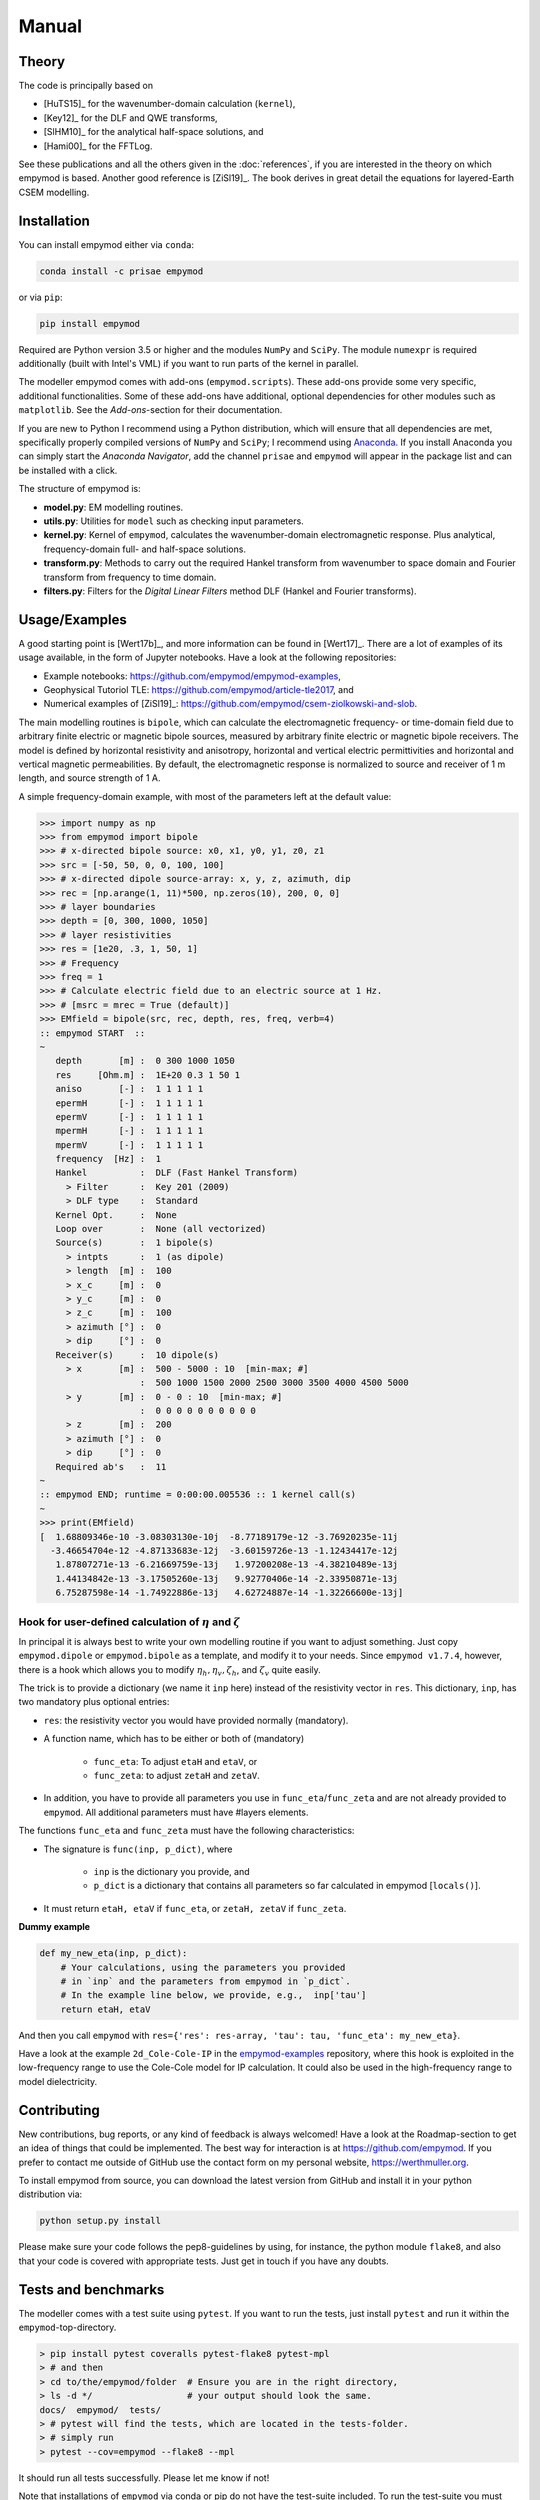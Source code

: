 Manual
######

Theory
------

The code is principally based on

- [HuTS15]_ for the wavenumber-domain calculation (``kernel``),
- [Key12]_ for the DLF and QWE transforms,
- [SlHM10]_ for the analytical half-space solutions, and
- [Hami00]_ for the FFTLog.

See these publications and all the others given in the :doc:`references`, if
you are interested in the theory on which empymod is based. Another good
reference is [ZiSl19]_. The book derives in great detail the equations for
layered-Earth CSEM modelling.


Installation
------------

You can install empymod either via ``conda``:

.. code-block:: console

   conda install -c prisae empymod

or via ``pip``:

.. code-block:: console

   pip install empymod

Required are Python version 3.5 or higher and the modules ``NumPy`` and
``SciPy``. The module ``numexpr`` is required additionally (built with Intel's
VML) if you want to run parts of the kernel in parallel.

The modeller empymod comes with add-ons (``empymod.scripts``). These add-ons
provide some very specific, additional functionalities. Some of these add-ons
have additional, optional dependencies for other modules such as
``matplotlib``. See the *Add-ons*-section for their documentation.

If you are new to Python I recommend using a Python distribution, which will
ensure that all dependencies are met, specifically properly compiled versions
of ``NumPy`` and ``SciPy``; I recommend using `Anaconda
<https://www.anaconda.com/download>`_. If you install Anaconda you can simply
start the *Anaconda Navigator*, add the channel ``prisae`` and ``empymod`` will
appear in the package list and can be installed with a click.


The structure of empymod is:

- **model.py**: EM modelling routines.
- **utils.py**: Utilities for ``model`` such as checking input parameters.
- **kernel.py**: Kernel of ``empymod``, calculates the wavenumber-domain
  electromagnetic response. Plus analytical, frequency-domain full- and
  half-space solutions.
- **transform.py**: Methods to carry out the required Hankel transform from
  wavenumber to space domain and Fourier transform from frequency to time
  domain.
- **filters.py**: Filters for the *Digital Linear Filters* method DLF (Hankel
  and Fourier transforms).


Usage/Examples
--------------

A good starting point is [Wert17b]_, and more information can be found in
[Wert17]_. There are a lot of examples of its usage available, in the form of
Jupyter notebooks. Have a look at the following repositories:

- Example notebooks: https://github.com/empymod/empymod-examples,
- Geophysical Tutoriol TLE: https://github.com/empymod/article-tle2017, and
- Numerical examples of [ZiSl19]_:
  https://github.com/empymod/csem-ziolkowski-and-slob.

The main modelling routines is ``bipole``, which can calculate the
electromagnetic frequency- or time-domain field due to arbitrary finite
electric or magnetic bipole sources, measured by arbitrary finite electric or
magnetic bipole receivers. The model is defined by horizontal resistivity and
anisotropy, horizontal and vertical electric permittivities and horizontal and
vertical magnetic permeabilities. By default, the electromagnetic response is
normalized to source and receiver of 1 m length, and source strength of 1 A.

A simple frequency-domain example, with most of the parameters left at the
default value:

.. code-block:: python

    >>> import numpy as np
    >>> from empymod import bipole
    >>> # x-directed bipole source: x0, x1, y0, y1, z0, z1
    >>> src = [-50, 50, 0, 0, 100, 100]
    >>> # x-directed dipole source-array: x, y, z, azimuth, dip
    >>> rec = [np.arange(1, 11)*500, np.zeros(10), 200, 0, 0]
    >>> # layer boundaries
    >>> depth = [0, 300, 1000, 1050]
    >>> # layer resistivities
    >>> res = [1e20, .3, 1, 50, 1]
    >>> # Frequency
    >>> freq = 1
    >>> # Calculate electric field due to an electric source at 1 Hz.
    >>> # [msrc = mrec = True (default)]
    >>> EMfield = bipole(src, rec, depth, res, freq, verb=4)
    :: empymod START  ::
    ~
       depth       [m] :  0 300 1000 1050
       res     [Ohm.m] :  1E+20 0.3 1 50 1
       aniso       [-] :  1 1 1 1 1
       epermH      [-] :  1 1 1 1 1
       epermV      [-] :  1 1 1 1 1
       mpermH      [-] :  1 1 1 1 1
       mpermV      [-] :  1 1 1 1 1
       frequency  [Hz] :  1
       Hankel          :  DLF (Fast Hankel Transform)
         > Filter      :  Key 201 (2009)
         > DLF type    :  Standard
       Kernel Opt.     :  None
       Loop over       :  None (all vectorized)
       Source(s)       :  1 bipole(s)
         > intpts      :  1 (as dipole)
         > length  [m] :  100
         > x_c     [m] :  0
         > y_c     [m] :  0
         > z_c     [m] :  100
         > azimuth [°] :  0
         > dip     [°] :  0
       Receiver(s)     :  10 dipole(s)
         > x       [m] :  500 - 5000 : 10  [min-max; #]
                       :  500 1000 1500 2000 2500 3000 3500 4000 4500 5000
         > y       [m] :  0 - 0 : 10  [min-max; #]
                       :  0 0 0 0 0 0 0 0 0 0
         > z       [m] :  200
         > azimuth [°] :  0
         > dip     [°] :  0
       Required ab's   :  11
    ~
    :: empymod END; runtime = 0:00:00.005536 :: 1 kernel call(s)
    ~
    >>> print(EMfield)
    [  1.68809346e-10 -3.08303130e-10j  -8.77189179e-12 -3.76920235e-11j
      -3.46654704e-12 -4.87133683e-12j  -3.60159726e-13 -1.12434417e-12j
       1.87807271e-13 -6.21669759e-13j   1.97200208e-13 -4.38210489e-13j
       1.44134842e-13 -3.17505260e-13j   9.92770406e-14 -2.33950871e-13j
       6.75287598e-14 -1.74922886e-13j   4.62724887e-14 -1.32266600e-13j]


Hook for user-defined calculation of :math:`\eta` and :math:`\zeta`
'''''''''''''''''''''''''''''''''''''''''''''''''''''''''''''''''''

In principal it is always best to write your own modelling routine if you want
to adjust something. Just copy ``empymod.dipole`` or ``empymod.bipole`` as a
template, and modify it to your needs. Since ``empymod v1.7.4``, however, there
is a hook which allows you to modify :math:`\eta_h, \eta_v, \zeta_h`, and
:math:`\zeta_v` quite easily.

The trick is to provide a dictionary (we name it ``inp`` here) instead of the
resistivity vector in ``res``. This dictionary, ``inp``, has two mandatory plus
optional entries:

- ``res``: the resistivity vector you would have provided normally (mandatory).
- A function name, which has to be either or both of (mandatory)

    - ``func_eta``: To adjust ``etaH`` and ``etaV``, or
    - ``func_zeta``: to adjust ``zetaH`` and ``zetaV``.

- In addition, you have to provide all parameters you use in
  ``func_eta``/``func_zeta`` and are not already provided to ``empymod``. All
  additional parameters must have #layers elements.

The functions ``func_eta`` and ``func_zeta`` must have the following
characteristics:

- The signature is ``func(inp, p_dict)``, where

    - ``inp`` is the dictionary you provide, and
    - ``p_dict`` is a dictionary that contains all parameters so far calculated
      in empymod [``locals()``].

- It must return ``etaH, etaV`` if ``func_eta``, or ``zetaH, zetaV`` if
  ``func_zeta``.

**Dummy example**

.. code-block:: python

    def my_new_eta(inp, p_dict):
        # Your calculations, using the parameters you provided
        # in `inp` and the parameters from empymod in `p_dict`.
        # In the example line below, we provide, e.g.,  inp['tau']
        return etaH, etaV

And then you call ``empymod`` with ``res={'res': res-array, 'tau': tau,
'func_eta': my_new_eta}``.

Have a look at the example ``2d_Cole-Cole-IP`` in the `empymod-examples
<https://github.com/empymod/empymod-examples>`_ repository, where this hook is
exploited in the low-frequency range to use the Cole-Cole model for IP
calculation. It could also be used in the high-frequency range to model
dielectricity.


Contributing
------------

New contributions, bug reports, or any kind of feedback is always welcomed!
Have a look at the Roadmap-section to get an idea of things that could be
implemented. The best way for interaction is at https://github.com/empymod.
If you prefer to contact me outside of GitHub use the contact form on my
personal website, https://werthmuller.org.

To install empymod from source, you can download the latest version from GitHub
and install it in your python distribution via:

.. code-block:: console

   python setup.py install

Please make sure your code follows the pep8-guidelines by using, for instance,
the python module ``flake8``, and also that your code is covered with
appropriate tests. Just get in touch if you have any doubts.


Tests and benchmarks
--------------------

The modeller comes with a test suite using ``pytest``. If you want to run the
tests, just install ``pytest`` and run it within the ``empymod``-top-directory.

.. code-block:: console

    > pip install pytest coveralls pytest-flake8 pytest-mpl
    > # and then
    > cd to/the/empymod/folder  # Ensure you are in the right directory,
    > ls -d */                  # your output should look the same.
    docs/  empymod/  tests/
    > # pytest will find the tests, which are located in the tests-folder.
    > # simply run
    > pytest --cov=empymod --flake8 --mpl

It should run all tests successfully. Please let me know if not!

Note that installations of ``empymod`` via conda or pip do not have the
test-suite included. To run the test-suite you must download ``empymod`` from
GitHub.

There is also a benchmark suite using *airspeed velocity*, located in the
`empymod/empymod-asv <https://github.com/empymod/empymod-asv>`_-repository. The
results of my machine can be found in the `empymod/empymod-bench
<https://github.com/empymod/empymod-bench>`_, its rendered version at
`empymod.github.io/empymod-asv <https://empymod.github.io/empymod-asv>`_.


Transforms
----------

Included **Hankel transforms**:

- Digital Linear Filters *DLF*
- Quadrature with Extrapolation *QWE*
- Adaptive quadrature *QUAD*

Included **Fourier transforms**:

- Digital Linear Filters *DLF*
- Quadrature with Extrapolation *QWE*
- Logarithmic Fast Fourier Transform *FFTLog*
- Fast Fourier Transform *FFT*


Digital Linear Filters
''''''''''''''''''''''
The module ``empymod.filters`` comes with many DLFs for the Hankel and the
Fourier transform. If you want to export one of these filters to plain ascii
files you can use the ``tofile``-routine of each filter:

.. code-block:: python

    >>> import empymod
    >>> # Load a filter
    >>> filt = empymod.filters.wer_201_2018()
    >>> # Save it to pure ascii-files
    >>> filt.tofile()
    >>> # This will save the following three files:
    >>> #    ./filters/wer_201_2018_base.txt
    >>> #    ./filters/wer_201_2018_j0.txt
    >>> #    ./filters/wer_201_2018_j1.txt

Similarly, if you want to use an own filter you can do that as well. The filter
base and the filter coefficient have to be stored in separate files:

.. code-block:: python

    >>> import empymod
    >>> # Create an empty filter;
    >>> # Name has to be the base of the text files
    >>> filt = empymod.filters.DigitalFilter('my-filter')
    >>> # Load the ascii-files
    >>> filt.fromfile()
    >>> # This will load the following three files:
    >>> #    ./filters/my-filter_base.txt
    >>> #    ./filters/my-filter_j0.txt
    >>> #    ./filters/my-filter_j1.txt
    >>> # and store them in filt.base, filt.j0, and filt.j1.

The path can be adjusted by providing ``tofile`` and ``fromfile`` with a
``path``-argument.


FFTLog
''''''

FFTLog is the logarithmic analogue to the Fast Fourier Transform FFT originally
proposed by [Talm78]_. The code used by ``empymod`` was published in Appendix B
of [Hami00]_ and is publicly available at `casa.colorado.edu/~ajsh/FFTLog
<http://casa.colorado.edu/~ajsh/FFTLog>`_. From the ``FFTLog``-website:

*FFTLog is a set of fortran subroutines that compute the fast Fourier or Hankel
(= Fourier-Bessel) transform of a periodic sequence of logarithmically spaced
points.*

FFTlog can be used for the Hankel as well as for the Fourier Transform, but
currently ``empymod`` uses it only for the Fourier transform. It uses a
simplified version of the python implementation of FFTLog, ``pyfftlog``
(`github.com/prisae/pyfftlog <https://github.com/prisae/pyfftlog>`_).

[HaJo88]_ proposed a logarithmic Fourier transform (abbreviated by the authors
as LFT) for electromagnetic geophysics, also based on [Talm78]_. I do not know
if Hamilton was aware of the work by Haines and Jones. The two publications
share as reference only the original paper by Talman, and both cite a
publication of Anderson; Hamilton cites [Ande82]_, and Haines and Jones cite
[Ande79]_. Hamilton probably never heard of Haines and Jones, as he works in
astronomy, and Haines and Jones was published in the *Geophysical Journal*.

Logarithmic FFTs are not widely used in electromagnetics, as far as I know,
probably because of the ease, speed, and generally sufficient precision of the
digital filter methods with sine and cosine transforms ([Ande75]_). However,
comparisons show that FFTLog can be faster and more precise than digital
filters, specifically for responses with source and receiver at the interface
between air and subsurface. Credit to use FFTLog in electromagnetics goes to
David Taylor who, in the mid-2000s, implemented FFTLog into the forward
modellers of the company Multi-Transient ElectroMagnetic (MTEM Ltd, later
Petroleum Geo-Services PGS). The implementation was driven by land responses,
where FFTLog can be much more precise than the filter method for very early
times.


Notes on Fourier Transform
''''''''''''''''''''''''''

The Fourier transform to obtain the space-time domain impulse response from the
complex-valued space-frequency response can be calculated by either a
cosine transform with the real values, or a sine transform with the imaginary
part,

.. math::

    E(r, t)^\text{Impulse} &= \ \frac{2}{\pi}\int^\infty_0 \Re[E(r, \omega)]\
                        \cos(\omega t)\ \text{d}\omega \ , \\
            &= -\frac{2}{\pi}\int^\infty_0 \Im[E(r, \omega)]\
                \sin(\omega t)\ \text{d}\omega \ ,

see, e.g., [Ande75]_ or [Key12]_. Quadrature-with-extrapolation, FFTLog, and
obviously the sine/cosine-transform all make use of this split.

To obtain the step-on response the frequency-domain result is first divided
by :math:`\mathrm{i}\omega`, in the case of the step-off response it is
additionally multiplied by -1. The impulse-response is the time-derivative of
the step-response,

.. math::

    E(r, t)^\text{Impulse} =
                        \frac{\partial\ E(r, t)^\text{step}}{\partial t}\ .

Using :math:`\frac{\partial}{\partial t} \Leftrightarrow \mathrm{i}\omega` and
going the other way, from impulse to step, leads to the divison by
:math:`\mathrm{i}\omega`. (This only holds because we define in accordance with
the causality principle that :math:`E(r, t \le 0) = 0`).

With the sine/cosine transform (``ft='ffht'/'sin'/'cos'``) you can choose which
one you want for the impulse responses. For the switch-on response, however,
the sine-transform is enforced, and equally the cosine transform for the
switch-off response. This is because these two do not need to now the field at
time 0, :math:`E(r, t=0)`.

The Quadrature-with-extrapolation and FFTLog are hard-coded to use the cosine
transform for step-off responses, and the sine transform for impulse and
step-on responses. The FFT uses the full complex-valued response at the moment.

For completeness sake, the step-on response is given by

.. math::

    E(r, t)^\text{Step-on} = - \frac{2}{\pi}\int^\infty_0
                            \Im\left[\frac{E(r,\omega)}{\mathrm{i}
                            \omega}\right]\
                            \sin(\omega t)\ \text{d}\omega \ ,

and the step-off by

.. math::

    E(r, t)^\text{Step-off} = - \frac{2}{\pi}\int^\infty_0
                             \Re\left[\frac{E(r,\omega)}{\mathrm{i}
                             \omega}\right]\
                             \cos(\omega t)\ \text{d}\omega \ .


Laplace domain
''''''''''''''

It is also possible to calculate the response in the **Laplace domain**, by
using a real value for :math:`s` instead of the complex value
:math:`\mathrm{i}\omega``. This simplifies the problem from complex numbers to
real numbers. However, the transform from Laplace-to-time domain is not as
robust as the transform from frequency-to-time domain, and is currently not
implemented in ``empymod``. To calculate Laplace-domain responses instead
of frequency-domain responses simply provide negative frequency values. If all
provided frequencies :math:`f` are negative then :math:`s` is set to :math:`-f`
instead of the frequency-domain :math:`s=2\mathrm{i}\pi f`.


Note on speed, memory, and accuracy
-----------------------------------

There is the usual trade-off between speed, memory, and accuracy. Very
generally speaking we can say that the *DLF* is faster than *QWE*, but *QWE* is
much easier on memory usage. *QWE* allows you to control the accuracy. A
standard quadrature in the form of *QUAD* is also provided. *QUAD* is generally
orders of magnitudes slower, and more fragile depending on the input arguments.
However, it can provide accurate results where *DLF* and *QWE* fail.

Parts of the kernel can run in parallel using `numexpr`. This option is
activated by setting ``opt='parallel'`` (see subsection :ref:`Parallelisation
<parallelisation>`). It is switched off by default.


Memory
''''''
By default ``empymod`` will try to carry out the calculation in one go, without
looping. If your model has many offsets and many frequencies this can be heavy
on memory usage. Even more so if you are calculating time-domain responses for
many times. If you are running out of memory, you should use either
``loop='off'`` or ``loop='freq'`` to loop over offsets or frequencies,
respectively. Use ``verb=3`` to see how many offsets and how many frequencies
are calculated internally.



Depths, Rotation, and Bipole
''''''''''''''''''''''''''''
**Depths**: Calculation of many source and receiver positions is fastest if
they remain at the same depth, as they can be calculated in one kernel-call. If
depths do change, one has to loop over them. Note: Sources or receivers placed
on a layer interface are considered in the upper layer.

**Rotation**: Sources and receivers aligned along the principal axes x, y, and
z can be calculated in one kernel call. For arbitrary oriented di- or bipoles,
3 kernel calls are required. If source and receiver are arbitrary oriented,
9 (3x3) kernel calls are required.

**Bipole**: Bipoles increase the calculation time by the amount of integration
points used. For a source and a receiver bipole with each 5 integration points
you need 25 (5x5) kernel calls. You can calculate it in 1 kernel call if you
set both integration points to 1, and therefore calculate the bipole as if they
were dipoles at their centre.

**Example**: For 1 source and 10 receivers, all at the same depth, 1 kernel
call is required.  If all receivers are at different depths, 10 kernel calls
are required. If you make source and receivers bipoles with 5 integration
points, 250 kernel calls are required.  If you rotate the source arbitrary
horizontally, 500 kernel calls are required. If you rotate the receivers too,
in the horizontal plane, 1'000 kernel calls are required. If you rotate the
receivers also vertically, 1'500 kernel calls are required. If you rotate the
source vertically too, 2'250 kernel calls are required. So your calculation
will take 2'250 times longer! No matter how fast the kernel is, this will take
a long time. Therefore carefully plan how precise you want to define your
source and receiver bipoles.

.. table:: Example as a table for comparison: 1 source, 10 receiver (one or
           many frequencies).

    +----------------+--------+-------+------+-------+-------+------+---------+
    |                |    source bipole      |        receiver bipole         |
    +================+========+=======+======+=======+=======+======+=========+
    |**kernel calls**| intpts |azimuth|  dip |intpts |azimuth|  dip | diff. z |
    +----------------+--------+-------+------+-------+-------+------+---------+
    |              1 |      1 |  0/90 | 0/90 |     1 |  0/90 | 0/90 |       1 |
    +----------------+--------+-------+------+-------+-------+------+---------+
    |             10 |      1 |  0/90 | 0/90 |     1 |  0/90 | 0/90 |      10 |
    +----------------+--------+-------+------+-------+-------+------+---------+
    |            250 |      5 |  0/90 | 0/90 |     5 |  0/90 | 0/90 |      10 |
    +----------------+--------+-------+------+-------+-------+------+---------+
    |            500 |      5 |  arb. | 0/90 |     5 |  0/90 | 0/90 |      10 |
    +----------------+--------+-------+------+-------+-------+------+---------+
    |           1000 |      5 |  arb. | 0/90 |     5 |  arb. | 0/90 |      10 |
    +----------------+--------+-------+------+-------+-------+------+---------+
    |           1500 |      5 |  arb. | 0/90 |     5 |  arb. | arb. |      10 |
    +----------------+--------+-------+------+-------+-------+------+---------+
    |           2250 |      5 |  arb. | arb. |     5 |  arb. | arb. |      10 |
    +----------------+--------+-------+------+-------+-------+------+---------+


.. _parallelisation:

Parallelisation
'''''''''''''''
If ``opt = 'parallel'``, six (*) of the most time-consuming statements are
calculated by using the ``numexpr`` package
(https://github.com/pydata/numexpr/wiki/Numexpr-Users-Guide).  These statements
are all in the ``kernel``-functions ``greenfct``, ``reflections``, and
``fields``, and all involve :math:`\Gamma` in one way or another, often
calculating square roots or exponentials. As :math:`\Gamma` has dimensions
(#frequencies, #offsets, #layers, #lambdas), it can become fairly big.

The package ``numexpr`` has to be built with Intel's VML, otherwise it won't be
used. You can check if it uses VML with

.. code-block:: python

    >>> import numexpr
    >>> numexpr.use_vml

The module ``numexpr`` uses by default all available cores up to a maximum of
8. You can change this behaviour to a lower or a higher value with the
following command (in the example it is changed to 4):

.. code-block:: python

    >>> import numexpr
    >>> numexpr.set_num_threads(4)

This parallelisation will make ``empymod`` faster (by using more threads) if
you calculate a lot of offsets/frequencies at once, but slower for few
offsets/frequencies. Best practice is to check first which one is faster. (You
can use the benchmark-notebook in the `empymod/empymod-examples
<https://github.com/empymod/empymod-examples>`_-repository.)

(*) These statements are (following the notation of [HuTS15]_): :math:`\Gamma`
(below eq. 19); :math:`W^{u, d}_n` (eq. 74), :math:`r^\pm_n` (eq. 65);
:math:`R^\pm_n` (eq. 64); :math:`P^{u, d; \pm}_s` (eq. 81); :math:`M_s` (eq.
82), and their corresponding bar-ed versions provided in the appendix (e.g.
:math:`\bar{\Gamma}`). In big models, more than 95 % of the calculation is
spent in the calculation of these six equations, and most of the time therefore
in ``np.sqrt`` and ``np.exp``, or generally in ``numpy``-``ufuncs`` which are
implemented and executed in compiled C-code. For smaller models or if
transforms with interpolations are used then all the other parts also start to
play a role. However, those models generally execute comparably fast.


Lagged Convolution and Splined Transforms
'''''''''''''''''''''''''''''''''''''''''
Both Hankel and Fourier DLF have three options, which can be controlled via
the ``htarg['pts_per_dec']`` and ``ftarg['pts_per_dec']`` parameters:

    - ``pts_per_dec=0`` : *Standard DLF*;
    - ``pts_per_dec<0`` : *Lagged Convolution DLF*: Spacing defined by filter
      base, interpolation is carried out in the input domain;
    - ``pts_per_dec>0`` : *Splined DLF*: Spacing defined by ``pts_per_dec``,
      interpolation is carried out in the output domain.

Similarly, interpolation can be used for ``QWE`` by setting ``pts_per_dec`` to
a value bigger than 0.

The Lagged Convolution and Splined options should be used with caution, as they
use interpolation and are therefore less precise than the standard version.
However, they can significantly speed up *QWE*, and massively speed up *DLF*.
Additionally, the interpolated versions minimizes memory requirements a lot.
Speed-up is greater if all source-receiver angles are identical. Note that
setting ``pts_per_dec`` to something else than 0 to calculate only one offset
(Hankel) or only one time (Fourier) will be slower than using the standard
version. Similarly, the standard version is usually the fastest when using the
``parallel`` option (``numexpr``).

*QWE*: Good speed-up is also achieved for *QWE* by setting ``maxint`` as low as
possible. Also, the higher ``nquad`` is, the higher the speed-up will be.

*DLF*: Big improvements are achieved for long DLF-filters and for many
offsets/frequencies (thousands).

.. warning::

    Keep in mind that setting ``pts_per_dec`` to something else than 0 uses
    interpolation, and is therefore not as accurate as the standard version.
    Use with caution and always compare with the standard version to verify
    if you can apply interpolation to your problem at hand!

Be aware that *QUAD* (Hankel transform) *always* use the splined version and
*always* loops over offsets. The Fourier transforms *FFTlog*, *QWE*, and *FFT*
always use interpolation too, either in the frequency or in the time domain.
With the *DLF* Fourier transform (sine and cosine transforms) you can choose
between no interpolation and interpolation (splined or lagged).

The splined versions of *QWE* check whether the ratio of any two adjacent
intervals is above a certain threshold (steep end of the wavenumber or
frequency spectrum). If it is, it carries out *QUAD* for this interval instead
of *QWE*. The threshold is stored in ``diff_quad``, which can be changed within
the parameter ``htarg`` and ``ftarg``.

For a graphical explanation of the differences between standard DLF, lagged
convolution DLF, and splined DLF for the Hankel and the Fourier transforms
see the notebook ``7a_DLF-Standard-Lagged-Splined`` in the
`empymod-examples <https://github.com/empymod/empymod-examples>`_ repository.

Looping
'''''''
By default, you can calculate many offsets and many frequencies
all in one go, vectorized (for the *DLF*), which is the default. The ``loop``
parameter gives you the possibility to force looping over frequencies or
offsets. This parameter can have severe effects on both runtime and memory
usage. Play around with this factor to find the fastest version for your
problem at hand. It ALWAYS loops over frequencies if ``ht = 'QWE'/'QUAD'`` or
if ``ht = 'FHT'`` and ``pts_per_dec!=0`` (Lagged Convolution or Splined Hankel
DLF). All vectorized is very fast if there are few offsets or few frequencies.
If there are many offsets and many frequencies, looping over the smaller of the
two will be faster. Choosing the right looping together with ``opt =
'parallel'`` can have a huge influence.


Vertical components and ``xdirect``
'''''''''''''''''''''''''''''''''''
Calculating the direct field in the wavenumber-frequency domain
(``xdirect=False``; the default) is generally faster than calculating it in the
frequency-space domain (``xdirect=True``).

However, using ``xdirect = True`` can improve the result (if source and
receiver are in the same layer) to calculate:

    - the vertical electric field due to a vertical electric source,
    - configurations that involve vertical magnetic components (source or
      receiver),
    - all configurations when source and receiver depth are exactly the same.

The Hankel transforms methods are having sometimes difficulties transforming
these functions.


Time-domain land CSEM
'''''''''''''''''''''
The derivation, as it stands, has a near-singular behaviour in the
wavenumber-frequency domain when :math:`\kappa^2 = \omega^2\epsilon\mu`. This
can be a problem for land-domain CSEM calculations if source and receiver are
located at the surface between air and subsurface. Because most transforms do
not sample the wavenumber-frequency domain sufficiently to catch this
near-singular behaviour (hence not smooth), which then creates noise at early
times where the signal should be zero. To avoid the issue simply set
``epermH[0] = epermV[0] = 0``, hence the relative electric permittivity of the
air to zero. This trick obviously uses the diffusive approximation for the
air-layer, it therefore will not work for very high frequencies (e.g., GPR
calculations).

This trick works fine for all horizontal components, but not so much for the
vertical component. But then it is not feasible to have a vertical source or
receiver *exactly* at the surface. A few tips for these cases: The receiver can
be put pretty close to the surface (a few millimeters), but the source has to
be put down a meter or two, more for the case of vertical source AND receiver,
less for vertical source OR receiver. The results are generally better if the
source is put deeper than the receiver. In either case, the best is to first
test the survey layout against the analytical result (using
``empymod.analytical`` with ``solution='dhs'``) for a half-space, and
subsequently model more complex cases.


License
-------

Copyright 2016-2019 The empymod Developers.

Licensed under the Apache License, Version 2.0 (the "License");
you may not use this file except in compliance with the License.
You may obtain a copy of the License at

    http://www.apache.org/licenses/LICENSE-2.0

Unless required by applicable law or agreed to in writing, software
distributed under the License is distributed on an "AS IS" BASIS,
WITHOUT WARRANTIES OR CONDITIONS OF ANY KIND, either express or implied.
See the License for the specific language governing permissions and
limitations under the License.

See the ``LICENSE``- and ``NOTICE``-files on GitHub for more information.
